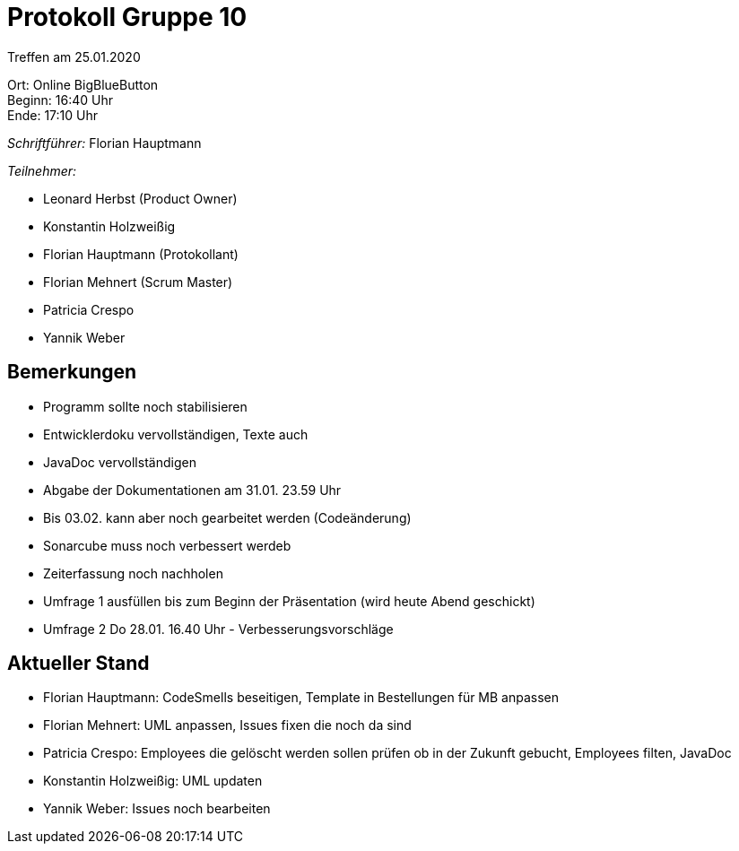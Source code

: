 = Protokoll Gruppe 10

Treffen am 25.01.2020

Ort:      Online BigBlueButton +
Beginn:   16:40 Uhr +
Ende:     17:10 Uhr

__Schriftführer:__ Florian Hauptmann

__Teilnehmer:__
//Tabellarisch oder Aufzählung, Kennzeichnung von Teilnehmern mit besonderer Rolle (z.B. Kunde)

- Leonard Herbst (Product Owner)
- Konstantin Holzweißig
- Florian Hauptmann (Protokollant)
- Florian Mehnert (Scrum Master)
- Patricia Crespo
- Yannik Weber

== Bemerkungen
* Programm sollte noch stabilisieren
* Entwicklerdoku vervollständigen, Texte auch
* JavaDoc vervollständigen
* Abgabe der Dokumentationen am 31.01. 23.59 Uhr
* Bis 03.02. kann aber noch gearbeitet werden (Codeänderung)

* Sonarcube muss noch verbessert werdeb
* Zeiterfassung noch nachholen

* Umfrage 1 ausfüllen bis zum Beginn der Präsentation (wird heute Abend geschickt)
* Umfrage 2 Do 28.01. 16.40 Uhr - Verbesserungsvorschläge

== Aktueller Stand
- Florian Hauptmann: CodeSmells beseitigen, Template in Bestellungen für MB anpassen
- Florian Mehnert: UML anpassen, Issues fixen die noch da sind
- Patricia Crespo: Employees die gelöscht werden sollen prüfen ob in der Zukunft gebucht, Employees filten, JavaDoc
- Konstantin Holzweißig: UML updaten
- Yannik Weber: Issues noch bearbeiten





